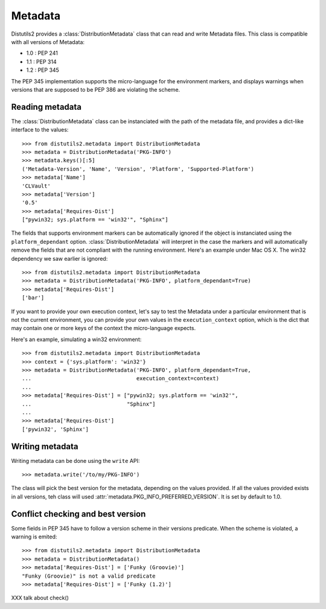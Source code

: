 ========
Metadata
========

Distutils2 provides a :class:`DistributionMetadata` class that can read and
write Metadata files. This class is compatible with all versions of Metadata:

- 1.0 : PEP 241
- 1.1 : PEP 314
- 1.2 : PEP 345

The PEP 345 implementation supports the micro-language for the environment
markers, and displays warnings when versions that are supposed to be
PEP 386 are violating the scheme.


Reading metadata
================

The :class:`DistributionMetadata` class can be instanciated with the path of
the metadata file, and provides a dict-like interface to the values::

    >>> from distutils2.metadata import DistributionMetadata
    >>> metadata = DistributionMetadata('PKG-INFO')
    >>> metadata.keys()[:5]
    ('Metadata-Version', 'Name', 'Version', 'Platform', 'Supported-Platform')
    >>> metadata['Name']
    'CLVault'
    >>> metadata['Version']
    '0.5'
    >>> metadata['Requires-Dist']
    ["pywin32; sys.platform == 'win32'", "Sphinx"]

The fields that supports environment markers can be automatically ignored if
the object is instanciated using the ``platform_dependant`` option.
:class:`DistributionMetadata` will interpret in the case the markers and will
automatically remove the fields that are not compliant with the running
environment. Here's an example under Mac OS X. The win32 dependency
we saw earlier is ignored::

    >>> from distutils2.metadata import DistributionMetadata
    >>> metadata = DistributionMetadata('PKG-INFO', platform_dependant=True)
    >>> metadata['Requires-Dist']
    ['bar']

If you want to provide your own execution context, let's say to test the
Metadata under a particular environment that is not the current environment,
you can provide your own values in the ``execution_context`` option, which
is the dict that may contain one or more keys of the context the micro-language
expects.

Here's an example, simulating a win32 environment::

    >>> from distutils2.metadata import DistributionMetadata
    >>> context = {'sys.platform': 'win32'}
    >>> metadata = DistributionMetadata('PKG-INFO', platform_dependant=True,
    ...                                 execution_context=context)
    ...
    >>> metadata['Requires-Dist'] = ["pywin32; sys.platform == 'win32'",
    ...                              "Sphinx"]
    ...
    >>> metadata['Requires-Dist']
    ['pywin32', 'Sphinx']


Writing metadata
================

Writing metadata can be done using the ``write`` API::

    >>> metadata.write('/to/my/PKG-INFO')

The class will pick the best version for the metadata, depending on the values
provided. If all the values provided exists in all versions, teh class will
used :attr:`metadata.PKG_INFO_PREFERRED_VERSION`. It is set by default to 1.0.


Conflict checking and best version
==================================

Some fields in PEP 345 have to follow a version scheme in their versions
predicate. When the scheme is violated, a warning is emited::

    >>> from distutils2.metadata import DistributionMetadata
    >>> metadata = DistributionMetadata()
    >>> metadata['Requires-Dist'] = ['Funky (Groovie)']
    "Funky (Groovie)" is not a valid predicate
    >>> metadata['Requires-Dist'] = ['Funky (1.2)']



XXX talk about check()



